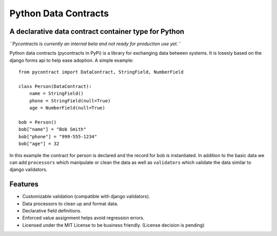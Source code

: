 ============================
Python Data Contracts
============================
A declarative data contract container type for Python
------------------------------------------------------

*``Pycontracts is currently an internal beta and not ready for production use yet.``*


Python data contracts (pycontracts in PyPi) is a  library for exchanging data between
systems.  It is losesly based on the django forms api to help ease adoption. A simple example::

    from pycontract import DataContract, StringField, NumberField
    
    class Person(DataContract):
        name = StringField()
        phone = StringField(null=True)
        age = NumberField(null=True)
        
    bob = Person()
    bob["name"] = "Bob Smith"
    bob["phone"] = "999-555-1234"
    bob["age"] = 32
    
In this example the contract for person is declared and the record for bob is instantiated.  In 
addition to the basic data we can add ``processors`` which manipulate or clean the data as well 
as ``validators`` which validate the data similar to django validators.

Features
--------
* Customizable validation (compatible with django validators).
* Data processors to clean up and format data.
* Declarative field definitions.
* Enforced value assignment helps avoid regression errors.
* Licensed under the MIT License to be business friendly. (License decision is pending)
